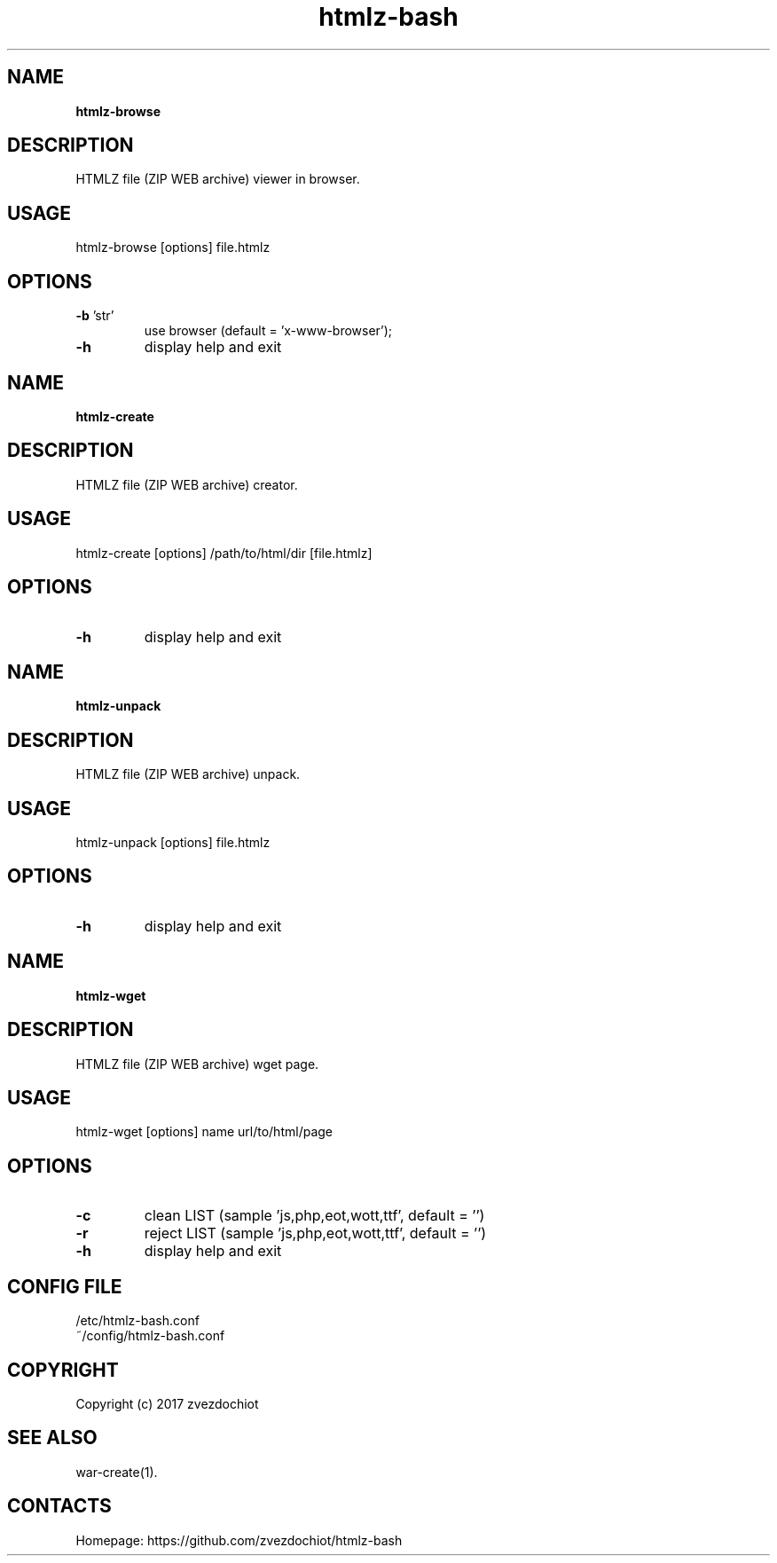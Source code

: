 .TH htmlz-bash 1 "27 Dec 2017" "0.20171223" "User Manual"
.SH NAME
\fBhtmlz-browse\fP
.SH DESCRIPTION
HTMLZ file (ZIP WEB archive) viewer in browser.
.SH USAGE
htmlz-browse [options] file.htmlz
.SH OPTIONS
.TP
\fB-b\fP 'str'
use browser (default = 'x-www-browser');
.TP
\fB-h\fP
display help and exit
.SH NAME
\fBhtmlz-create\fP
.SH DESCRIPTION
HTMLZ file (ZIP WEB archive) creator.
.SH USAGE
htmlz-create [options] /path/to/html/dir [file.htmlz]
.SH OPTIONS
.TP
\fB-h\fP
display help and exit
.SH NAME
\fBhtmlz-unpack\fP
.SH DESCRIPTION
HTMLZ file (ZIP WEB archive) unpack.
.SH USAGE
htmlz-unpack [options] file.htmlz
.SH OPTIONS
.TP
\fB-h\fP
display help and exit
.SH NAME
\fBhtmlz-wget\fP
.SH DESCRIPTION
HTMLZ file (ZIP WEB archive) wget page.
.SH USAGE
htmlz-wget [options] name url/to/html/page
.SH OPTIONS
.TP
\fB-c\fP
clean LIST (sample 'js,php,eot,wott,ttf', default = '')
.TP
\fB-r\fP
reject LIST (sample 'js,php,eot,wott,ttf', default = '')
.TP
\fB-h\fP
display help and exit
.SH CONFIG FILE
 /etc/htmlz-bash.conf
 ~/config/htmlz-bash.conf
.SH COPYRIGHT
 Copyright (c) 2017 zvezdochiot
.SH SEE ALSO
 war-create(1).
.SH CONTACTS
 Homepage: https://github.com/zvezdochiot/htmlz-bash

